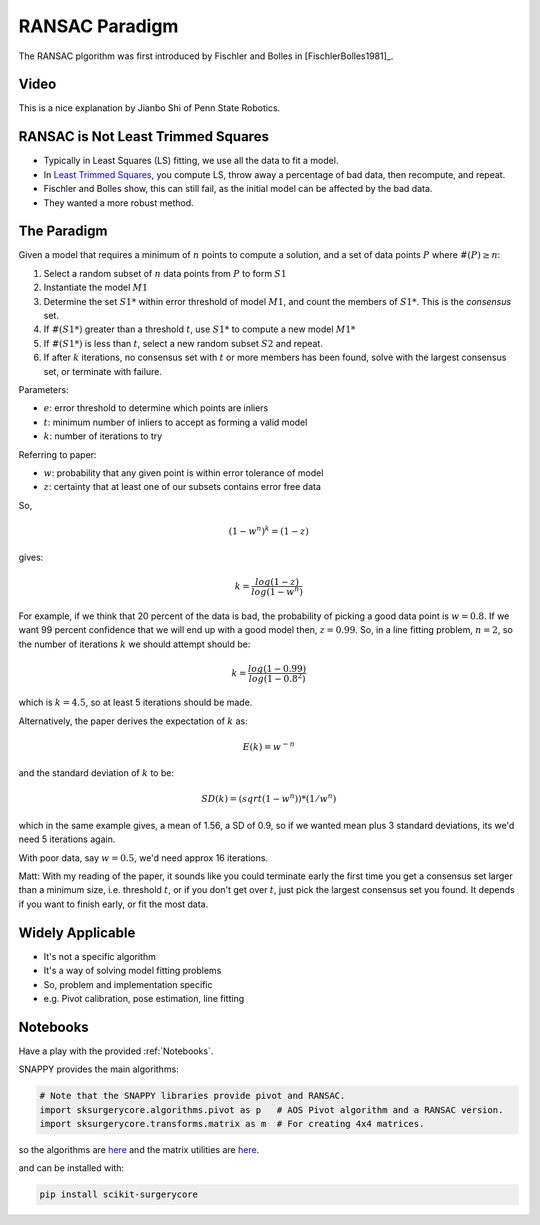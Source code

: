 .. _RANSAC:

RANSAC Paradigm
===============

The RANSAC plgorithm was first introduced by Fischler and Bolles in [FischlerBolles1981]_.


Video
^^^^^

This is a nice explanation by Jianbo Shi of Penn State Robotics.

.. raw:: html

    <iframe width="560" height="315" src="https://www.youtube.com/embed/BpOKB3OzQBQ" frameborder="0" allow="accelerometer; autoplay; encrypted-media; gyroscope; picture-in-picture" allowfullscreen></iframe>


RANSAC is Not Least Trimmed Squares
^^^^^^^^^^^^^^^^^^^^^^^^^^^^^^^^^^^

* Typically in Least Squares (LS) fitting, we use all the data to fit a model.
* In `Least Trimmed Squares <https://link.springer.com/article/10.1007/s00453-012-9721-8>`_, you compute LS, throw away a percentage of bad data, then recompute, and repeat.
* Fischler and Bolles show, this can still fail, as the initial model can be affected by the bad data.
* They wanted a more robust method.


The Paradigm
^^^^^^^^^^^^

Given a model that requires a minimum of :math:`n` points to compute a solution,
and a set of data points :math:`P` where :math:`\#(P) \ge n`:

1. Select a random  subset of :math:`n` data points from :math:`P` to form :math:`S1`
2. Instantiate the model :math:`M1`
3. Determine the set :math:`S1*` within error threshold of model :math:`M1`, and count the members of :math:`S1*`. This is the *consensus* set.
4. If :math:`\#(S1*)` greater than a threshold :math:`t`, use :math:`S1*` to compute a new model :math:`M1*`
5. If :math:`\#(S1*)` is less than :math:`t`, select a new random subset :math:`S2` and repeat.
6. If after :math:`k` iterations, no consensus set with :math:`t` or more members has been found, solve with the largest consensus set, or terminate with failure.

Parameters:

* :math:`e`: error threshold to determine which points are inliers
* :math:`t`: minimum number of inliers to accept as forming a valid model
* :math:`k`: number of iterations to try

Referring to paper:

* :math:`w`: probability that any given point is within error tolerance of model
* :math:`z`: certainty that at least one of our subsets contains error free data

So,

.. math::

  ( 1 - w^n )^k = ( 1 - z)

gives:

.. math::

  k = \frac{log(1-z)}{log(1-w^n)}

For example, if we think that 20 percent of the data is bad, the probability of picking a good data point
is :math:`w = 0.8`. If we want 99 percent confidence that we will end up with a good model then,
:math:`z = 0.99`. So, in a line fitting problem, :math:`n = 2`, so the number of iterations :math:`k` we should
attempt should be:

.. math::

  k = \frac{log(1-0.99)}{log(1-0.8^2)}

which is :math:`k = 4.5`, so at least 5 iterations should be made.

Alternatively, the paper derives the expectation of :math:`k` as:

.. math::

  E(k) = w^{-n}

and the standard deviation of :math:`k` to be:

.. math::

  SD(k) = (sqrt(1 - w^n)) * (1 / w^n)

which in the same example gives, a mean of 1.56, a SD of 0.9, so if we wanted mean plus 3 standard deviations, its we'd need 5 iterations again.

With poor data, say :math:`w = 0.5`, we'd need approx 16 iterations.


Matt: With my reading of the paper, it sounds like you could terminate early the first
time you get a consensus set larger than a minimum size, i.e. threshold :math:`t`,
or if you don't get over :math:`t`, just pick the largest consensus set you found.
It depends if you want to finish early, or fit the most data.


Widely Applicable
^^^^^^^^^^^^^^^^^

* It's not a specific algorithm
* It's a way of solving model fitting problems
* So, problem and implementation specific
* e.g. Pivot calibration, pose estimation, line fitting

Notebooks
^^^^^^^^^

Have a play with the provided :ref:`Notebooks`.

SNAPPY provides the main algorithms:

.. code::

    # Note that the SNAPPY libraries provide pivot and RANSAC.
    import sksurgerycore.algorithms.pivot as p   # AOS Pivot algorithm and a RANSAC version.
    import sksurgerycore.transforms.matrix as m  # For creating 4x4 matrices.

so the algorithms are `here <https://weisslab.cs.ucl.ac.uk/WEISS/SoftwareRepositories/SNAPPY/scikit-surgerycore/-/blob/master/sksurgerycore/algorithms/pivot.py>`_
and the matrix utilities are `here <https://weisslab.cs.ucl.ac.uk/WEISS/SoftwareRepositories/SNAPPY/scikit-surgerycore/-/blob/master/sksurgerycore/transforms/matrix.py>`_.

and can be installed with:

.. code::

    pip install scikit-surgerycore

